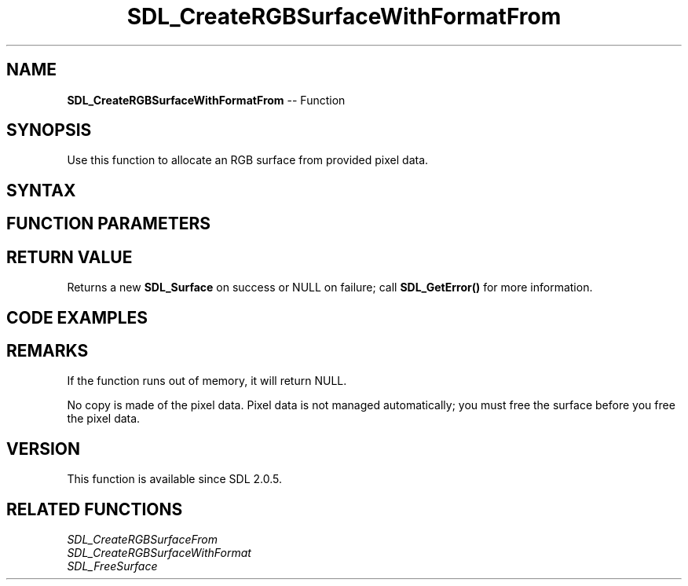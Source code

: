 .TH SDL_CreateRGBSurfaceWithFormatFrom 3 "2018.10.07" "https://github.com/haxpor/sdl2-manpage" "SDL2"
.SH NAME
\fBSDL_CreateRGBSurfaceWithFormatFrom\fR -- Function

.SH SYNOPSIS
Use this function to allocate an RGB surface from provided pixel data.

.SH SYNTAX
.TS
tab(:) allbox;
a.
T{
.nf
SDL_Surface* SDL_CreateRGBSurfaceWithFormatFrom(void*     pixels,
                                                int       width,
                                                int       height,
                                                int       depth,
                                                int       pitch,
                                                Uint32    format)
.fi
T}
.TE

.SH FUNCTION PARAMETERS
.TS
tab(:) allbox;
ab l.
pixels:the pixel data to create the surface from
width:the width in pixels of the surface to create
height:the height in pixels of the surface to create
depth:the depth in bits of the surface to create
pitch:the length of a row of pixels in bytes
format:the pixel format of the surface to create
.TE

.SH RETURN VALUE
Returns a new \fBSDL_Surface\fR on success or NULL on failure; call \fBSDL_GetError()\fR for more information.

.SH CODE EXAMPLES
.TS
tab(:) allbox;
a.
T{
.nf
// This example shows how to create a SDL_Surface* with the data loaded from an image
// file with the stb_image.h library (https://github.com/nothings/stb/)

// the color format you request stb_image to output,
// use STBI_rgb if you don't want/need the alpha channel
int req_format = STBI_rgb_alpha;
int width, height, orig_format;
unsigned char* data = stbi_load("./test.png", &width, &height, &orig_format, req_format);
if(data == NULL) {
  SDL_Log("Loading image failed: %s", stbi_failure_reason());
  exit(1);
}

int depth, pitch;
Uint32 pixel_format;
if (req_format == STBI_rgb) {
  depth = 24;
  pitch = 3*width; // 3 bytes per pixel * pixels per row
  pixel_format = SDL_PIXELFORMAT_RGB24;
} else { // STBI_rgb_alpha (RGBA)
  depth = 32;
  pitch = 4*width;
  piexel_format = SDL_PIXELFORMAT_RGBA32;
}

SDL_Surface* surf = SDL_CreateRGBSurfaceWithFormatFrom((void*)data, width, height, depth, pitch, pixel_format);

if (surf == NULL) {
  SDL_Log("Creating surface failed: %s", SDL_GetError());
  stbi_image_free(data);
  exit(1);
}

// ... do something useful with the surface ...
// ...

// when you don't need the surface anymore, free it..
SDL_FreeSurface(surf);
// .. *and* the data used by the surface!
stbi_image_free(data);
.fi
T}
.TE

.SH REMARKS
If the function runs out of memory, it will return NULL.

No copy is made of the pixel data. Pixel data is not managed automatically; you must free the surface before you free the pixel data.

.SH VERSION
This function is available since SDL 2.0.5.

.SH RELATED FUNCTIONS
\fISDL_CreateRGBSurfaceFrom
.br
\fISDL_CreateRGBSurfaceWithFormat
.br
\fISDL_FreeSurface
